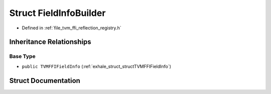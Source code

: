 .. _exhale_struct_structtvm_1_1ffi_1_1reflection_1_1FieldInfoBuilder:

Struct FieldInfoBuilder
=======================

- Defined in :ref:`file_tvm_ffi_reflection_registry.h`


Inheritance Relationships
-------------------------

Base Type
*********

- ``public TVMFFIFieldInfo`` (:ref:`exhale_struct_structTVMFFIFieldInfo`)


Struct Documentation
--------------------


.. doxygenstruct:: tvm::ffi::reflection::FieldInfoBuilder
   :project: tvm-ffi
   :members:
   :protected-members:
   :undoc-members: